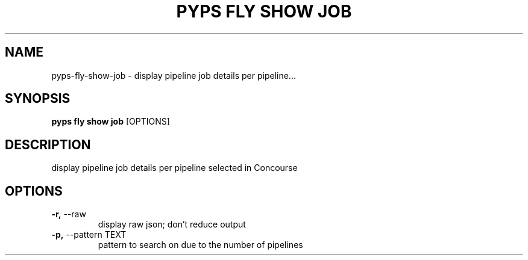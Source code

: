 .TH "PYPS FLY SHOW JOB" "1" "2023-03-03" "1.0.0" "pyps fly show job Manual"
.SH NAME
pyps\-fly\-show\-job \- display pipeline job details per pipeline...
.SH SYNOPSIS
.B pyps fly show job
[OPTIONS]
.SH DESCRIPTION
display pipeline job details per pipeline selected in Concourse
.SH OPTIONS
.TP
\fB\-r,\fP \-\-raw
display raw json; don't reduce output
.TP
\fB\-p,\fP \-\-pattern TEXT
pattern to search on due to the number of pipelines
